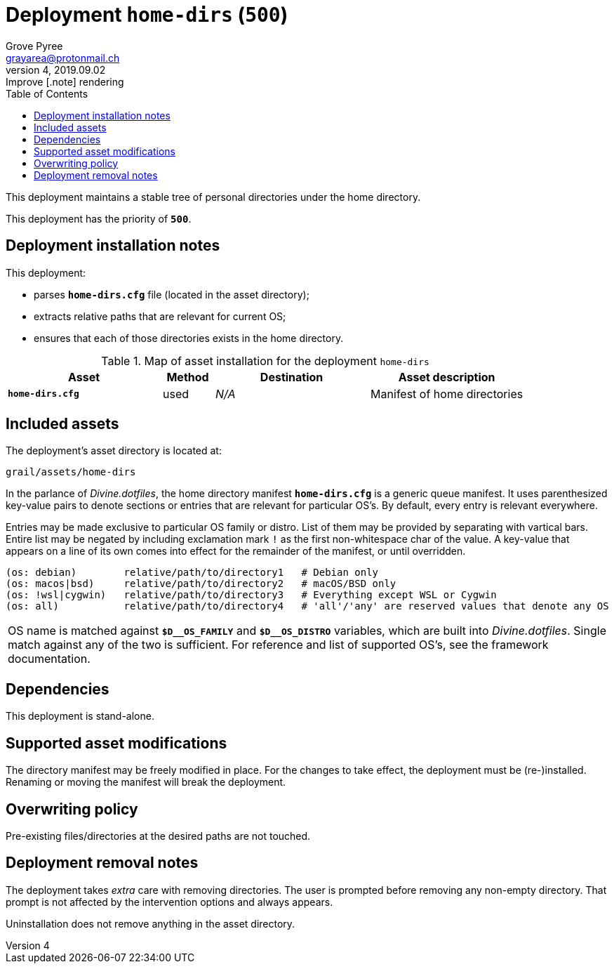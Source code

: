 = Deployment `home-dirs` (`500`)
:author: Grove Pyree
:email: grayarea@protonmail.ch
:revnumber: 4
:revdate: 2019.09.02
:revremark: Improve [.note] rendering
:doctype: article
// Visual
:toc:
// Subs:
:hs: #
:dhs: ##
:us: _
:dus: __
:as: *
:das: **

This deployment maintains a stable tree of personal directories under the home directory.

This deployment has the priority of `*500*`.

== Deployment installation notes

This deployment:

* parses `*home-dirs.cfg*` file (located in the asset directory);
* extracts relative paths that are relevant for current OS;
* ensures that each of those directories exists in the home directory.

.Map of asset installation for the deployment `home-dirs`
[%header,cols="<.^3a,^.^1,<.^3a,<.^3a",stripes=none]
|===

^.^| Asset
^.^| Method
^.^| Destination
^.^| Asset description

| `*home-dirs.cfg*`
| used
| _N/A_
| Manifest of home directories

|===

== Included assets

The deployment's asset directory is located at:

[source]
--
grail/assets/home-dirs
--

In the parlance of _Divine.dotfiles_, the home directory manifest `*home-dirs.cfg*` is a generic queue manifest.
It uses parenthesized key-value pairs to denote sections or entries that are relevant for particular OS's.
By default, every entry is relevant everywhere.

Entries may be made exclusive to particular OS family or distro.
List of them may be provided by separating with vartical bars.
Entire list may be negated by including exclamation mark `!` as the first non-whitespace char of the value.
A key-value that appears on a line of its own comes into effect for the remainder of the manifest, or until overridden.

[source]
----
(os: debian)        relative/path/to/directory1   # Debian only
(os: macos|bsd)     relative/path/to/directory2   # macOS/BSD only
(os: !wsl|cygwin)   relative/path/to/directory3   # Everything except WSL or Cygwin
(os: all)           relative/path/to/directory4   # 'all'/'any' are reserved values that denote any OS
----

[.note]
[%noheader,cols="<.<a"]
|===
| OS name is matched against `*$D{dus}OS_FAMILY*` and `*$D{dus}OS_DISTRO*` variables, which are built into _Divine.dotfiles_.
Single match against any of the two is sufficient.
For reference and list of supported OS's, see the framework documentation.
|===

== Dependencies

This deployment is stand-alone.

== Supported asset modifications

The directory manifest may be freely modified in place.
For the changes to take effect, the deployment must be (re-)installed.
Renaming or moving the manifest will break the deployment.

== Overwriting policy

Pre-existing files/directories at the desired paths are not touched.

== Deployment removal notes

The deployment takes _extra_ care with removing directories.
The user is prompted before removing any non-empty directory.
That prompt is not affected by the intervention options and always appears.

Uninstallation does not remove anything in the asset directory.